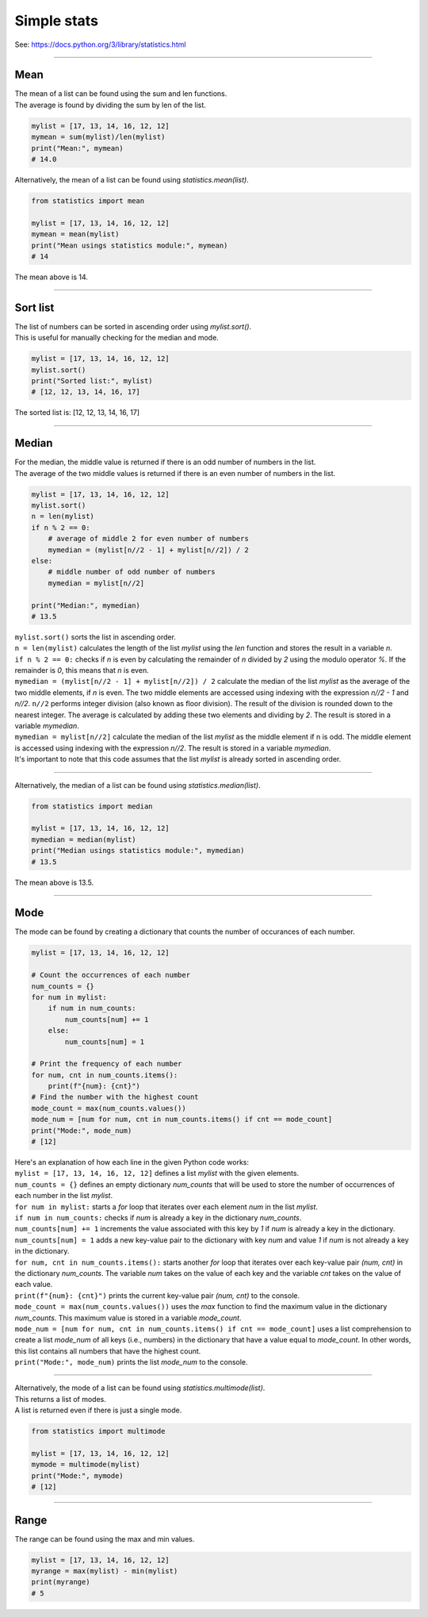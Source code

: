 =======================
Simple stats
=======================

| See: https://docs.python.org/3/library/statistics.html

----

Mean
---------------------------------

| The mean of a list can be found using the sum and len functions.
| The average is found by dividing the sum by len of the list.

.. code-block:: python

    mylist = [17, 13, 14, 16, 12, 12]
    mymean = sum(mylist)/len(mylist)
    print("Mean:", mymean)
    # 14.0

| Alternatively, the mean of a list can be found using `statistics.mean(list)`.

.. code-block:: python

    from statistics import mean

    mylist = [17, 13, 14, 16, 12, 12]
    mymean = mean(mylist)
    print("Mean usings statistics module:", mymean)
    # 14

| The mean above is 14.

----

Sort list
---------------------------------

| The list of numbers can be sorted in ascending order using `mylist.sort()`.
| This is useful for manually checking for the median and mode.

.. code-block:: python

    mylist = [17, 13, 14, 16, 12, 12]
    mylist.sort()
    print("Sorted list:", mylist)
    # [12, 12, 13, 14, 16, 17]

| The sorted list is: [12, 12, 13, 14, 16, 17]

----

Median
---------------------------------

| For the median, the middle value is returned if there is an odd number of numbers in the list.
| The average of the two middle values is returned if there is an even number of numbers in the list.

.. code-block:: python

    mylist = [17, 13, 14, 16, 12, 12]
    mylist.sort()
    n = len(mylist)
    if n % 2 == 0:
        # average of middle 2 for even number of numbers
        mymedian = (mylist[n//2 - 1] + mylist[n//2]) / 2
    else:
        # middle number of odd number of numbers
        mymedian = mylist[n//2]

    print("Median:", mymedian)
    # 13.5

| ``mylist.sort()`` sorts the list in ascending order.
| ``n = len(mylist)`` calculates the length of the list `mylist` using the `len` function and stores the result in a variable `n`.
| ``if n % 2 == 0:`` checks if `n` is even by calculating the remainder of `n` divided by `2` using the modulo operator `%`. If the remainder is `0`, this means that `n` is even.
| ``mymedian = (mylist[n//2 - 1] + mylist[n//2]) / 2`` calculate the median of the list `mylist` as the average of the two middle elements, if `n` is even. The two middle elements are accessed using indexing with the expression `n//2 - 1` and `n//2`. ``n//2`` performs integer division (also known as floor division). The result of the division is rounded down to the nearest integer. The average is calculated by adding these two elements and dividing by `2`. The result is stored in a variable `mymedian`.
| ``mymedian = mylist[n//2]`` calculate the median of the list `mylist` as the middle element if n is odd. The middle element is accessed using indexing with the expression `n//2`. The result is stored in a variable `mymedian`.
| It's important to note that this code assumes that the list `mylist` is already sorted in ascending order.

----

| Alternatively, the median of a list can be found using `statistics.median(list)`.

.. code-block:: python

    from statistics import median

    mylist = [17, 13, 14, 16, 12, 12]
    mymedian = median(mylist)
    print("Median usings statistics module:", mymedian)
    # 13.5

| The mean above is 13.5.

----

Mode
---------------------------------

| The mode can be found by creating a dictionary that counts the number of occurances of each number.

.. code-block:: python

    mylist = [17, 13, 14, 16, 12, 12]

    # Count the occurrences of each number
    num_counts = {}
    for num in mylist:
        if num in num_counts:
            num_counts[num] += 1
        else:
            num_counts[num] = 1

    # Print the frequency of each number
    for num, cnt in num_counts.items():
        print(f"{num}: {cnt}")
    # Find the number with the highest count
    mode_count = max(num_counts.values())
    mode_num = [num for num, cnt in num_counts.items() if cnt == mode_count]
    print("Mode:", mode_num)
    # [12]

| Here's an explanation of how each line in the given Python code works:

| ``mylist = [17, 13, 14, 16, 12, 12]`` defines a list `mylist` with the given elements.
| ``num_counts = {}`` defines an empty dictionary `num_counts` that will be used to store the number of occurrences of each number in the list `mylist`.
| ``for num in mylist:`` starts a `for` loop that iterates over each element `num` in the list `mylist`.
| ``if num in num_counts:`` checks if `num` is already a key in the dictionary `num_counts`.
| ``num_counts[num] += 1`` increments the value associated with this key by `1` if `num` is already a key in the dictionary.
| ``num_counts[num] = 1`` adds a new key-value pair to the dictionary with key `num` and value `1` if `num` is not already a key in the dictionary.
| ``for num, cnt in num_counts.items():`` starts another `for` loop that iterates over each key-value pair `(num, cnt)` in the dictionary `num_counts`. The variable `num` takes on the value of each key and the variable `cnt` takes on the value of each value.
| ``print(f"{num}: {cnt}")`` prints the current key-value pair `(num, cnt)` to the console.
| ``mode_count = max(num_counts.values())`` uses the `max` function to find the maximum value in the dictionary `num_counts`. This maximum value is stored in a variable `mode_count`.
| ``mode_num = [num for num, cnt in num_counts.items() if cnt == mode_count]`` uses a list comprehension to create a list `mode_num` of all keys (i.e., numbers) in the dictionary that have a value equal to `mode_count`. In other words, this list contains all numbers that have the highest count.
| ``print("Mode:", mode_num)`` prints the list `mode_num` to the console. 

----

| Alternatively, the mode of a list can be found using `statistics.multimode(list)`.
| This returns a list of modes.
| A list is returned even if there is just a single mode.

.. code-block:: python

    from statistics import multimode

    mylist = [17, 13, 14, 16, 12, 12]
    mymode = multimode(mylist)
    print("Mode:", mymode)
    # [12]

----

Range
---------------------------------

| The range can be found using the max and min values.

.. code-block:: python

    mylist = [17, 13, 14, 16, 12, 12]
    myrange = max(mylist) - min(mylist)
    print(myrange)
    # 5
